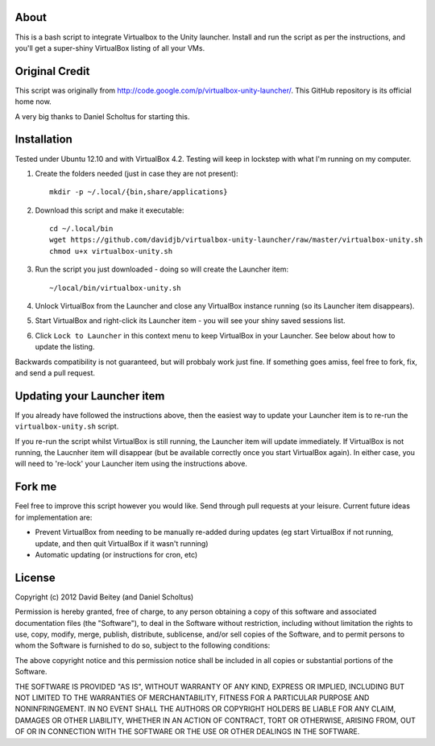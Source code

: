 About
=====

This is a bash script to integrate Virtualbox to the Unity launcher. Install
and run the script as per the instructions, and you'll get a super-shiny
VirtualBox listing of all your VMs.


Original Credit
===============

This script was originally from http://code.google.com/p/virtualbox-unity-launcher/.
This GitHub repository is its official home now.

A very big thanks to Daniel Scholtus for starting this.


Installation
============

Tested under Ubuntu 12.10 and with VirtualBox 4.2. Testing will keep in
lockstep with what I'm running on my computer.


#. Create the folders needed (just in case they are not present)::

    mkdir -p ~/.local/{bin,share/applications}

#. Download this script and make it executable::

    cd ~/.local/bin
    wget https://github.com/davidjb/virtualbox-unity-launcher/raw/master/virtualbox-unity.sh
    chmod u+x virtualbox-unity.sh

#. Run the script you just downloaded - doing so will create the Launcher item::

    ~/local/bin/virtualbox-unity.sh

#. Unlock VirtualBox from the Launcher and close any
   VirtualBox instance running (so its Launcher item disappears).

#. Start VirtualBox and right-click its Launcher item - you will see your shiny
   saved sessions list.

#. Click ``Lock to Launcher`` in this context menu to keep VirtualBox in your
   Launcher. See below about how to update the listing.

Backwards compatibility is not guaranteed, but will probbaly work just fine.
If something goes amiss, feel free to fork, fix, and send a pull request.

Updating your Launcher item
===========================

If you already have followed the instructions above, then the easiest way
to update your Launcher item is to re-run the ``virtualbox-unity.sh`` script.

If you re-run the script whilst VirtualBox is still running, the Launcher
item will update immediately.  If VirtualBox is not running, the Laucnher
item will disappear (but be available correctly once you start VirtualBox
again). In either case, you will need to 're-lock' your Launcher item
using the instructions above.


Fork me
=======

Feel free to improve this script however you would like. Send through pull 
requests at your leisure.  Current future ideas for implementation are:

* Prevent VirtualBox from needing to be manually re-added during updates
  (eg start VirtualBox if not running, update, and then quit VirtualBox
  if it wasn't running)
* Automatic updating (or instructions for cron, etc)


License
=======

Copyright (c) 2012 David Beitey (and Daniel Scholtus) 

Permission is hereby granted, free of charge, to any person obtaining a copy of
this software and associated documentation files (the "Software"), to deal in
the Software without restriction, including without limitation the rights to
use, copy, modify, merge, publish, distribute, sublicense, and/or sell copies
of the Software, and to permit persons to whom the Software is furnished to do
so, subject to the following conditions:

The above copyright notice and this permission notice shall be included in all
copies or substantial portions of the Software.

THE SOFTWARE IS PROVIDED "AS IS", WITHOUT WARRANTY OF ANY KIND, EXPRESS OR
IMPLIED, INCLUDING BUT NOT LIMITED TO THE WARRANTIES OF MERCHANTABILITY,
FITNESS FOR A PARTICULAR PURPOSE AND NONINFRINGEMENT. IN NO EVENT SHALL THE
AUTHORS OR COPYRIGHT HOLDERS BE LIABLE FOR ANY CLAIM, DAMAGES OR OTHER
LIABILITY, WHETHER IN AN ACTION OF CONTRACT, TORT OR OTHERWISE, ARISING FROM,
OUT OF OR IN CONNECTION WITH THE SOFTWARE OR THE USE OR OTHER DEALINGS IN THE
SOFTWARE.


